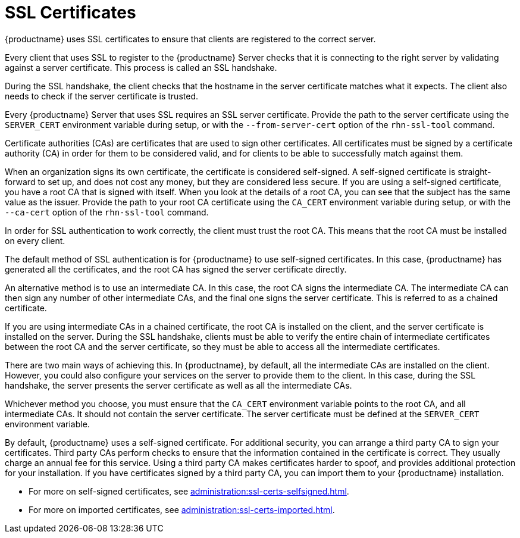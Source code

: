 [[ssl-certs]]
= SSL Certificates

{productname} uses SSL certificates to ensure that clients are registered to the correct server.

Every client that uses SSL to register to the {productname} Server checks that it is connecting to the right server by validating against a server certificate. This process is called an SSL handshake.

During the SSL handshake, the client checks that the hostname in the server certificate matches what it expects. The client also needs to check if the server certificate is trusted.

Every {productname} Server that uses SSL requires an SSL server certificate. Provide the path to the server certificate using the ``SERVER_CERT`` environment variable during setup, or with the ``--from-server-cert`` option of the [command]``rhn-ssl-tool`` command.

Certificate authorities (CAs) are certificates that are used to sign other certificates. All certificates must be signed by a certificate authority (CA) in order for them to be considered valid, and for clients to be able to successfully match against them.

When an organization signs its own certificate, the certificate is considered self-signed. A self-signed certificate is straight-forward to set up, and does not cost any money, but they are considered less secure. If you are using a self-signed certificate, you have a root CA that is signed with itself. When you look at the details of a root CA, you can see that the subject has the same value as the issuer. Provide the path to your root CA certificate using the ``CA_CERT`` environment variable during setup, or with the ``--ca-cert`` option of the [command]``rhn-ssl-tool`` command.

In order for SSL authentication to work correctly, the client must trust the root CA. This means that the root CA must be installed on every client.

The default method of SSL authentication is for {productname} to use self-signed certificates. In this case, {productname} has generated all the certificates, and the root CA has signed the server certificate directly.

An alternative method is to use an intermediate CA. In this case, the root CA signs the intermediate CA. The intermediate CA can then sign any number of other intermediate CAs, and the final one signs the server certificate. This is referred to as a chained certificate.

If you are using intermediate CAs in a chained certificate, the root CA is installed on the client, and the server certificate is installed on the server. During the SSL handshake, clients must be able to verify the entire chain of intermediate certificates between the root CA and the server certificate, so they must be able to access all the intermediate certificates.

There are two main ways of achieving this. In {productname}, by default, all the intermediate CAs are installed on the client. However, you could also configure your services on the server to provide them to the client. In this case, during the SSL handshake, the server presents the server certificate as well as all the intermediate CAs.

Whichever method you choose, you must ensure that the ``CA_CERT`` environment variable points to the root CA, and all intermediate CAs. It should not contain the server certificate. The server certificate must be defined at the ``SERVER_CERT`` environment variable.

By default, {productname} uses a self-signed certificate. For additional security, you can arrange a third party CA to sign your certificates. Third party CAs perform checks to ensure that the information contained in the certificate is correct. They usually charge an annual fee for this service. Using a third party CA makes certificates harder to spoof, and provides additional protection for your installation. If you have certificates signed by a third party CA, you can import them to your {productname} installation.

* For more on self-signed certificates, see xref:administration:ssl-certs-selfsigned.adoc[].
* For more on imported certificates, see xref:administration:ssl-certs-imported.adoc[].
